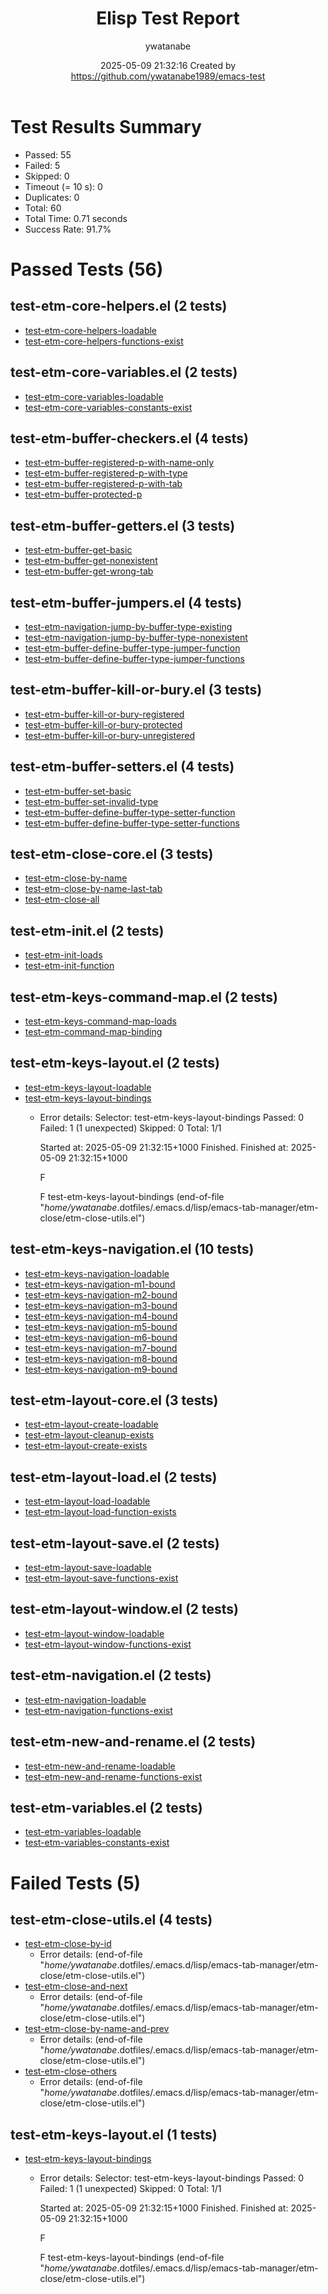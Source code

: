#+TITLE: Elisp Test Report
#+AUTHOR: ywatanabe
#+DATE: 2025-05-09 21:32:16 Created by https://github.com/ywatanabe1989/emacs-test

* Test Results Summary

- Passed: 55
- Failed: 5
- Skipped: 0
- Timeout (= 10 s): 0
- Duplicates: 0
- Total: 60
- Total Time: 0.71 seconds
- Success Rate: 91.7%

* Passed Tests (56)
** test-etm-core-helpers.el (2 tests)
- [[file:tests/etm-core/test-etm-core-helpers.el::test-etm-core-helpers-loadable][test-etm-core-helpers-loadable]]
- [[file:tests/etm-core/test-etm-core-helpers.el::test-etm-core-helpers-functions-exist][test-etm-core-helpers-functions-exist]]
** test-etm-core-variables.el (2 tests)
- [[file:tests/etm-core/test-etm-core-variables.el::test-etm-core-variables-loadable][test-etm-core-variables-loadable]]
- [[file:tests/etm-core/test-etm-core-variables.el::test-etm-core-variables-constants-exist][test-etm-core-variables-constants-exist]]
** test-etm-buffer-checkers.el (4 tests)
- [[file:tests/test-etm-buffer-checkers.el::test-etm-buffer-registered-p-with-name-only][test-etm-buffer-registered-p-with-name-only]]
- [[file:tests/test-etm-buffer-checkers.el::test-etm-buffer-registered-p-with-type][test-etm-buffer-registered-p-with-type]]
- [[file:tests/test-etm-buffer-checkers.el::test-etm-buffer-registered-p-with-tab][test-etm-buffer-registered-p-with-tab]]
- [[file:tests/test-etm-buffer-checkers.el::test-etm-buffer-protected-p][test-etm-buffer-protected-p]]
** test-etm-buffer-getters.el (3 tests)
- [[file:tests/test-etm-buffer-getters.el::test-etm-buffer-get-basic][test-etm-buffer-get-basic]]
- [[file:tests/test-etm-buffer-getters.el::test-etm-buffer-get-nonexistent][test-etm-buffer-get-nonexistent]]
- [[file:tests/test-etm-buffer-getters.el::test-etm-buffer-get-wrong-tab][test-etm-buffer-get-wrong-tab]]
** test-etm-buffer-jumpers.el (4 tests)
- [[file:tests/test-etm-buffer-jumpers.el::test-etm-navigation-jump-by-buffer-type-existing][test-etm-navigation-jump-by-buffer-type-existing]]
- [[file:tests/test-etm-buffer-jumpers.el::test-etm-navigation-jump-by-buffer-type-nonexistent][test-etm-navigation-jump-by-buffer-type-nonexistent]]
- [[file:tests/test-etm-buffer-jumpers.el::test-etm-buffer-define-buffer-type-jumper-function][test-etm-buffer-define-buffer-type-jumper-function]]
- [[file:tests/test-etm-buffer-jumpers.el::test-etm-buffer-define-buffer-type-jumper-functions][test-etm-buffer-define-buffer-type-jumper-functions]]
** test-etm-buffer-kill-or-bury.el (3 tests)
- [[file:tests/test-etm-buffer-kill-or-bury.el::test-etm-buffer-kill-or-bury-registered][test-etm-buffer-kill-or-bury-registered]]
- [[file:tests/test-etm-buffer-kill-or-bury.el::test-etm-buffer-kill-or-bury-protected][test-etm-buffer-kill-or-bury-protected]]
- [[file:tests/test-etm-buffer-kill-or-bury.el::test-etm-buffer-kill-or-bury-unregistered][test-etm-buffer-kill-or-bury-unregistered]]
** test-etm-buffer-setters.el (4 tests)
- [[file:tests/test-etm-buffer-setters.el::test-etm-buffer-set-basic][test-etm-buffer-set-basic]]
- [[file:tests/test-etm-buffer-setters.el::test-etm-buffer-set-invalid-type][test-etm-buffer-set-invalid-type]]
- [[file:tests/test-etm-buffer-setters.el::test-etm-buffer-define-buffer-type-setter-function][test-etm-buffer-define-buffer-type-setter-function]]
- [[file:tests/test-etm-buffer-setters.el::test-etm-buffer-define-buffer-type-setter-functions][test-etm-buffer-define-buffer-type-setter-functions]]
** test-etm-close-core.el (3 tests)
- [[file:tests/test-etm-close-core.el::test-etm-close-by-name][test-etm-close-by-name]]
- [[file:tests/test-etm-close-core.el::test-etm-close-by-name-last-tab][test-etm-close-by-name-last-tab]]
- [[file:tests/test-etm-close-core.el::test-etm-close-all][test-etm-close-all]]
** test-etm-init.el (2 tests)
- [[file:tests/test-etm-init.el::test-etm-init-loads][test-etm-init-loads]]
- [[file:tests/test-etm-init.el::test-etm-init-function][test-etm-init-function]]
** test-etm-keys-command-map.el (2 tests)
- [[file:tests/test-etm-keys-command-map.el::test-etm-keys-command-map-loads][test-etm-keys-command-map-loads]]
- [[file:tests/test-etm-keys-command-map.el::test-etm-command-map-binding][test-etm-command-map-binding]]
** test-etm-keys-layout.el (2 tests)
- [[file:tests/test-etm-keys-layout.el::test-etm-keys-layout-loadable][test-etm-keys-layout-loadable]]
- [[file:tests/test-etm-keys-layout.el::test-etm-keys-layout-bindings][test-etm-keys-layout-bindings]]
  + Error details:
    Selector: test-etm-keys-layout-bindings
    Passed:  0
    Failed:  1 (1 unexpected)
    Skipped: 0
    Total:   1/1
    
    Started at:   2025-05-09 21:32:15+1000
    Finished.
    Finished at:  2025-05-09 21:32:15+1000
    
    F
    
    F test-etm-keys-layout-bindings
        (end-of-file
         "/home/ywatanabe/.dotfiles/.emacs.d/lisp/emacs-tab-manager/etm-close/etm-close-utils.el")
    
    
    
** test-etm-keys-navigation.el (10 tests)
- [[file:tests/test-etm-keys-navigation.el::test-etm-keys-navigation-loadable][test-etm-keys-navigation-loadable]]
- [[file:tests/test-etm-keys-navigation.el::test-etm-keys-navigation-m1-bound][test-etm-keys-navigation-m1-bound]]
- [[file:tests/test-etm-keys-navigation.el::test-etm-keys-navigation-m2-bound][test-etm-keys-navigation-m2-bound]]
- [[file:tests/test-etm-keys-navigation.el::test-etm-keys-navigation-m3-bound][test-etm-keys-navigation-m3-bound]]
- [[file:tests/test-etm-keys-navigation.el::test-etm-keys-navigation-m4-bound][test-etm-keys-navigation-m4-bound]]
- [[file:tests/test-etm-keys-navigation.el::test-etm-keys-navigation-m5-bound][test-etm-keys-navigation-m5-bound]]
- [[file:tests/test-etm-keys-navigation.el::test-etm-keys-navigation-m6-bound][test-etm-keys-navigation-m6-bound]]
- [[file:tests/test-etm-keys-navigation.el::test-etm-keys-navigation-m7-bound][test-etm-keys-navigation-m7-bound]]
- [[file:tests/test-etm-keys-navigation.el::test-etm-keys-navigation-m8-bound][test-etm-keys-navigation-m8-bound]]
- [[file:tests/test-etm-keys-navigation.el::test-etm-keys-navigation-m9-bound][test-etm-keys-navigation-m9-bound]]
** test-etm-layout-core.el (3 tests)
- [[file:tests/test-etm-layout-core.el::test-etm-layout-create-loadable][test-etm-layout-create-loadable]]
- [[file:tests/test-etm-layout-core.el::test-etm-layout-cleanup-exists][test-etm-layout-cleanup-exists]]
- [[file:tests/test-etm-layout-core.el::test-etm-layout-create-exists][test-etm-layout-create-exists]]
** test-etm-layout-load.el (2 tests)
- [[file:tests/test-etm-layout-load.el::test-etm-layout-load-loadable][test-etm-layout-load-loadable]]
- [[file:tests/test-etm-layout-load.el::test-etm-layout-load-function-exists][test-etm-layout-load-function-exists]]
** test-etm-layout-save.el (2 tests)
- [[file:tests/test-etm-layout-save.el::test-etm-layout-save-loadable][test-etm-layout-save-loadable]]
- [[file:tests/test-etm-layout-save.el::test-etm-layout-save-functions-exist][test-etm-layout-save-functions-exist]]
** test-etm-layout-window.el (2 tests)
- [[file:tests/test-etm-layout-window.el::test-etm-layout-window-loadable][test-etm-layout-window-loadable]]
- [[file:tests/test-etm-layout-window.el::test-etm-layout-window-functions-exist][test-etm-layout-window-functions-exist]]
** test-etm-navigation.el (2 tests)
- [[file:tests/test-etm-navigation.el::test-etm-navigation-loadable][test-etm-navigation-loadable]]
- [[file:tests/test-etm-navigation.el::test-etm-navigation-functions-exist][test-etm-navigation-functions-exist]]
** test-etm-new-and-rename.el (2 tests)
- [[file:tests/test-etm-new-and-rename.el::test-etm-new-and-rename-loadable][test-etm-new-and-rename-loadable]]
- [[file:tests/test-etm-new-and-rename.el::test-etm-new-and-rename-functions-exist][test-etm-new-and-rename-functions-exist]]
** test-etm-variables.el (2 tests)
- [[file:tests/test-etm-variables.el::test-etm-variables-loadable][test-etm-variables-loadable]]
- [[file:tests/test-etm-variables.el::test-etm-variables-constants-exist][test-etm-variables-constants-exist]]
* Failed Tests (5)
** test-etm-close-utils.el (4 tests)
- [[file:tests/test-etm-close-utils.el::test-etm-close-by-id][test-etm-close-by-id]]
  + Error details:
    (end-of-file "/home/ywatanabe/.dotfiles/.emacs.d/lisp/emacs-tab-manager/etm-close/etm-close-utils.el")
- [[file:tests/test-etm-close-utils.el::test-etm-close-and-next][test-etm-close-and-next]]
  + Error details:
    (end-of-file "/home/ywatanabe/.dotfiles/.emacs.d/lisp/emacs-tab-manager/etm-close/etm-close-utils.el")
- [[file:tests/test-etm-close-utils.el::test-etm-close-by-name-and-prev][test-etm-close-by-name-and-prev]]
  + Error details:
    (end-of-file "/home/ywatanabe/.dotfiles/.emacs.d/lisp/emacs-tab-manager/etm-close/etm-close-utils.el")
- [[file:tests/test-etm-close-utils.el::test-etm-close-others][test-etm-close-others]]
  + Error details:
    (end-of-file "/home/ywatanabe/.dotfiles/.emacs.d/lisp/emacs-tab-manager/etm-close/etm-close-utils.el")
** test-etm-keys-layout.el (1 tests)
- [[file:tests/test-etm-keys-layout.el::test-etm-keys-layout-bindings][test-etm-keys-layout-bindings]]
  + Error details:
    Selector: test-etm-keys-layout-bindings
    Passed:  0
    Failed:  1 (1 unexpected)
    Skipped: 0
    Total:   1/1
    
    Started at:   2025-05-09 21:32:15+1000
    Finished.
    Finished at:  2025-05-09 21:32:15+1000
    
    F
    
    F test-etm-keys-layout-bindings
        (end-of-file
         "/home/ywatanabe/.dotfiles/.emacs.d/lisp/emacs-tab-manager/etm-close/etm-close-utils.el")
    
    
    
